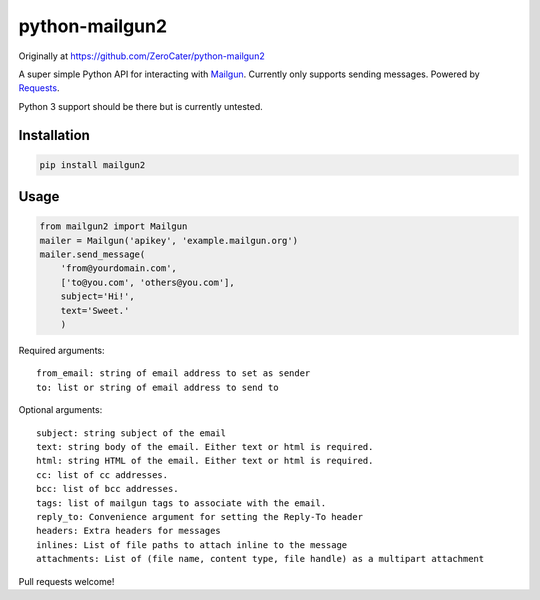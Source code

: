 python-mailgun2
===============

|PyPI|

|Codeship Status for albertyw/python-mailgun2| |Code Climate|
|Dependency Status|

Originally at https://github.com/ZeroCater/python-mailgun2

A super simple Python API for interacting with
`Mailgun <http://www.mailgun.com/>`__. Currently only supports sending
messages. Powered by
`Requests <http://docs.python-requests.org/en/latest/>`__.

Python 3 support should be there but is currently untested.

Installation
------------

.. code:: shell

    pip install mailgun2

Usage
-----

.. code:: python

    from mailgun2 import Mailgun
    mailer = Mailgun('apikey', 'example.mailgun.org')
    mailer.send_message(
        'from@yourdomain.com',
        ['to@you.com', 'others@you.com'],
        subject='Hi!',
        text='Sweet.'
        )

Required arguments:

::

    from_email: string of email address to set as sender
    to: list or string of email address to send to

Optional arguments:

::

    subject: string subject of the email
    text: string body of the email. Either text or html is required.
    html: string HTML of the email. Either text or html is required.
    cc: list of cc addresses.
    bcc: list of bcc addresses.
    tags: list of mailgun tags to associate with the email.
    reply_to: Convenience argument for setting the Reply-To header
    headers: Extra headers for messages
    inlines: List of file paths to attach inline to the message
    attachments: List of (file name, content type, file handle) as a multipart attachment

Pull requests welcome!

.. |PyPI| image:: https://img.shields.io/pypi/dm/mailgun2.svg
   :target: https://pypi.python.org/pypi?:action=display&name=mailgun2
.. |Codeship Status for albertyw/python-mailgun2| image:: https://codeship.com/projects/ce6c4f80-c4de-0133-efb5-62b97b21679d/status?branch=master
   :target: https://codeship.com/projects/138455
.. |Code Climate| image:: https://codeclimate.com/github/albertyw/python-mailgun2/badges/gpa.svg
   :target: https://codeclimate.com/github/albertyw/python-mailgun2
.. |Dependency Status| image:: https://gemnasium.com/albertyw/python-mailgun2.svg
   :target: https://gemnasium.com/albertyw/python-mailgun2
